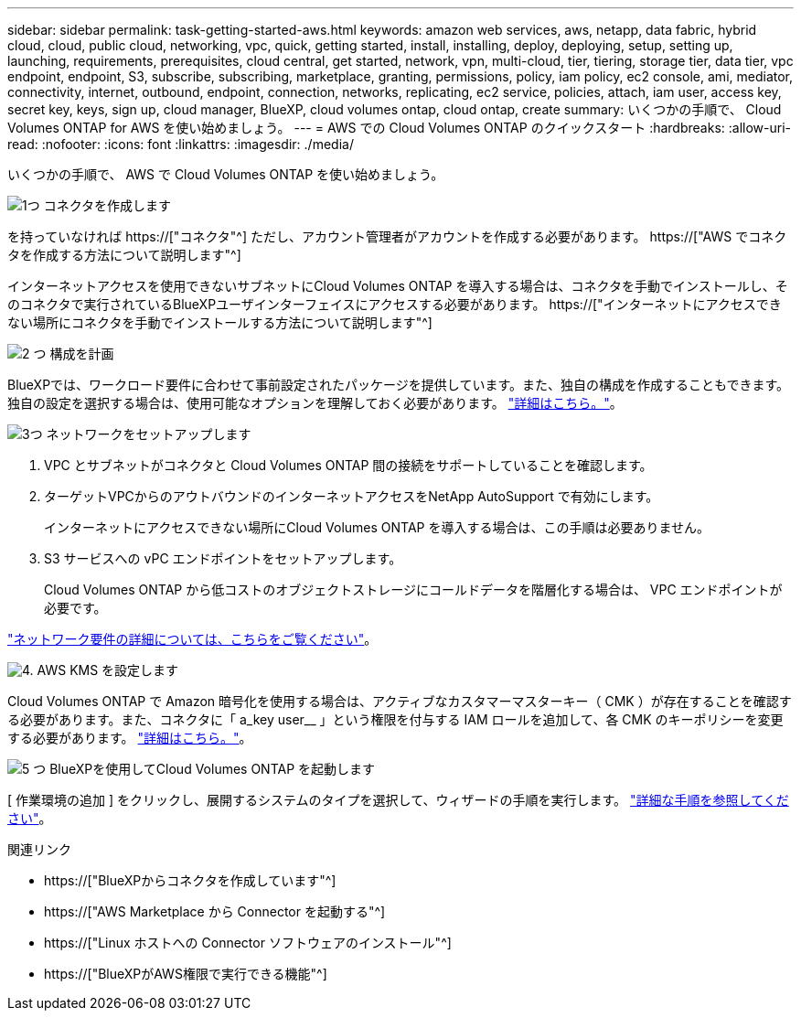 ---
sidebar: sidebar 
permalink: task-getting-started-aws.html 
keywords: amazon web services, aws, netapp, data fabric, hybrid cloud, cloud, public cloud, networking, vpc, quick, getting started, install, installing, deploy, deploying, setup, setting up, launching, requirements, prerequisites, cloud central, get started, network, vpn, multi-cloud, tier, tiering, storage tier, data tier, vpc endpoint, endpoint, S3, subscribe, subscribing, marketplace, granting, permissions, policy, iam policy, ec2 console, ami, mediator, connectivity, internet, outbound, endpoint, connection, networks, replicating, ec2 service, policies, attach, iam user, access key, secret key, keys, sign up, cloud manager, BlueXP, cloud volumes ontap, cloud ontap, create 
summary: いくつかの手順で、 Cloud Volumes ONTAP for AWS を使い始めましょう。 
---
= AWS での Cloud Volumes ONTAP のクイックスタート
:hardbreaks:
:allow-uri-read: 
:nofooter: 
:icons: font
:linkattrs: 
:imagesdir: ./media/


[role="lead"]
いくつかの手順で、 AWS で Cloud Volumes ONTAP を使い始めましょう。

.image:https://raw.githubusercontent.com/NetAppDocs/common/main/media/number-1.png["1つ"] コネクタを作成します
[role="quick-margin-para"]
を持っていなければ https://["コネクタ"^] ただし、アカウント管理者がアカウントを作成する必要があります。 https://["AWS でコネクタを作成する方法について説明します"^]

[role="quick-margin-para"]
インターネットアクセスを使用できないサブネットにCloud Volumes ONTAP を導入する場合は、コネクタを手動でインストールし、そのコネクタで実行されているBlueXPユーザインターフェイスにアクセスする必要があります。 https://["インターネットにアクセスできない場所にコネクタを手動でインストールする方法について説明します"^]

.image:https://raw.githubusercontent.com/NetAppDocs/common/main/media/number-2.png["2 つ"] 構成を計画
[role="quick-margin-para"]
BlueXPでは、ワークロード要件に合わせて事前設定されたパッケージを提供しています。また、独自の構成を作成することもできます。独自の設定を選択する場合は、使用可能なオプションを理解しておく必要があります。 link:task-planning-your-config.html["詳細はこちら。"]。

.image:https://raw.githubusercontent.com/NetAppDocs/common/main/media/number-3.png["3つ"] ネットワークをセットアップします
[role="quick-margin-list"]
. VPC とサブネットがコネクタと Cloud Volumes ONTAP 間の接続をサポートしていることを確認します。
. ターゲットVPCからのアウトバウンドのインターネットアクセスをNetApp AutoSupport で有効にします。
+
インターネットにアクセスできない場所にCloud Volumes ONTAP を導入する場合は、この手順は必要ありません。

. S3 サービスへの vPC エンドポイントをセットアップします。
+
Cloud Volumes ONTAP から低コストのオブジェクトストレージにコールドデータを階層化する場合は、 VPC エンドポイントが必要です。



[role="quick-margin-para"]
link:reference-networking-aws.html["ネットワーク要件の詳細については、こちらをご覧ください"]。

.image:https://raw.githubusercontent.com/NetAppDocs/common/main/media/number-4.png["4."] AWS KMS を設定します
[role="quick-margin-para"]
Cloud Volumes ONTAP で Amazon 暗号化を使用する場合は、アクティブなカスタマーマスターキー（ CMK ）が存在することを確認する必要があります。また、コネクタに「 a_key user__ 」という権限を付与する IAM ロールを追加して、各 CMK のキーポリシーを変更する必要があります。 link:task-setting-up-kms.html["詳細はこちら。"]。

.image:https://raw.githubusercontent.com/NetAppDocs/common/main/media/number-5.png["5 つ"] BlueXPを使用してCloud Volumes ONTAP を起動します
[role="quick-margin-para"]
[ 作業環境の追加 ] をクリックし、展開するシステムのタイプを選択して、ウィザードの手順を実行します。 link:task-deploying-otc-aws.html["詳細な手順を参照してください"]。

.関連リンク
* https://["BlueXPからコネクタを作成しています"^]
* https://["AWS Marketplace から Connector を起動する"^]
* https://["Linux ホストへの Connector ソフトウェアのインストール"^]
* https://["BlueXPがAWS権限で実行できる機能"^]

